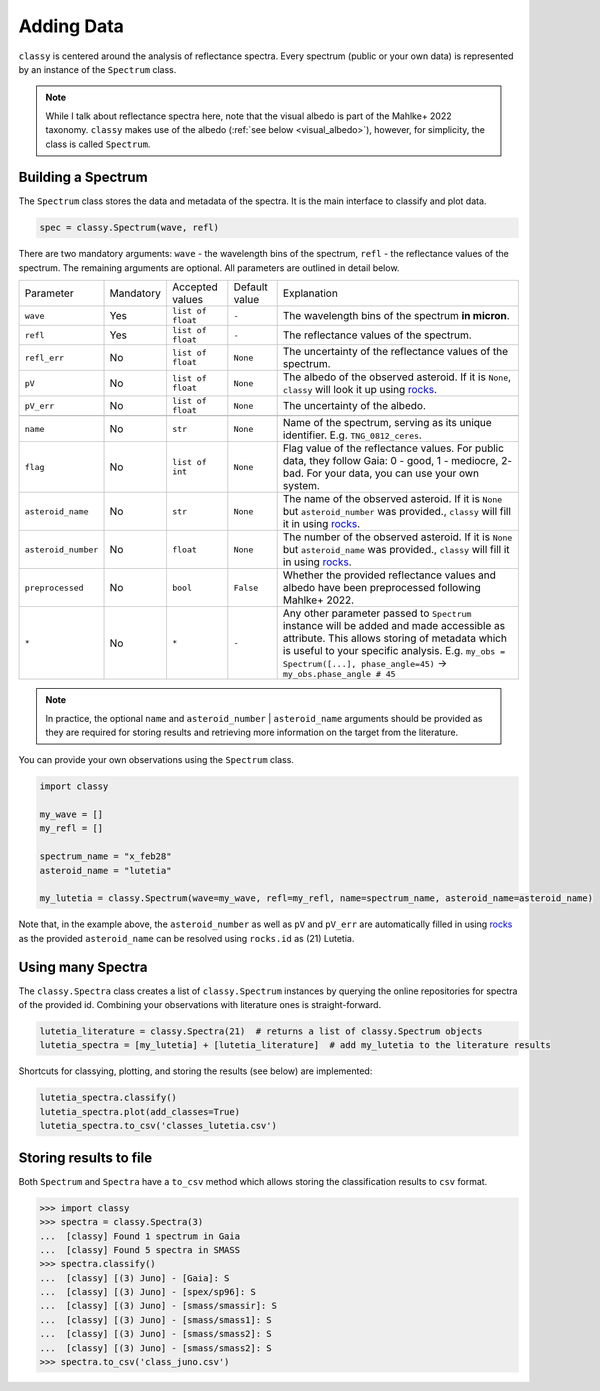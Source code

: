 .. _core:

Adding Data
===========

.. ``classy`` serves to taxonomically classify reflectance spectra of asteroids.
.. Two steps are necessary: (1) retrieve or provide data and metadata to
.. ``classy`` and (2) classify the observation.

``classy`` is centered around the analysis of reflectance spectra. Every
spectrum (public or your own data) is represented by an instance of the ``Spectrum`` class.

.. While I talk about reflectance spectra here, note that Tholen 1984 and
.. Mahlke+ 2022 use the visual albedo in their taxonomic systems.
.. Note::

   While I talk about reflectance spectra here, note that the visual albedo is
   part of the Mahlke+ 2022 taxonomy. ``classy`` makes use of the albedo
   (:ref:`see below <visual_albedo>`), however, for simplicity, the class is called
   ``Spectrum``.

Building a Spectrum
-------------------

The ``Spectrum`` class stores the data and metadata of the spectra. It is the
main interface to classify and plot data.

.. code-block:: python

  spec = classy.Spectrum(wave, refl)

There are two mandatory arguments: ``wave`` - the wavelength bins of the spectrum, ``refl`` - the reflectance values of the spectrum.
The remaining arguments are optional. All parameters are outlined in detail below.

+---------------------+-----------+-------------------+---------------+---------------------------------------------------------------------------------------------------------------------------------------------------------------------------------------------------------------------------------------------------------------------+
| Parameter           | Mandatory | Accepted values   | Default value | Explanation                                                                                                                                                                                                                                                         |
+---------------------+-----------+-------------------+---------------+---------------------------------------------------------------------------------------------------------------------------------------------------------------------------------------------------------------------------------------------------------------------+
| ``wave``            | Yes       | ``list of float`` | ``-``         | The wavelength bins of the spectrum **in micron**.                                                                                                                                                                                                                  |
+---------------------+-----------+-------------------+---------------+---------------------------------------------------------------------------------------------------------------------------------------------------------------------------------------------------------------------------------------------------------------------+
| ``refl``            | Yes       | ``list of float`` | ``-``         | The reflectance values of the spectrum.                                                                                                                                                                                                                             |
+---------------------+-----------+-------------------+---------------+---------------------------------------------------------------------------------------------------------------------------------------------------------------------------------------------------------------------------------------------------------------------+
| ``refl_err``        | No        | ``list of float`` | ``None``      | The uncertainty of the reflectance values of the spectrum.                                                                                                                                                                                                          |
+---------------------+-----------+-------------------+---------------+---------------------------------------------------------------------------------------------------------------------------------------------------------------------------------------------------------------------------------------------------------------------+
| ``pV``              | No        | ``list of float`` | ``None``      | The albedo of the observed asteroid. If it is ``None``, ``classy`` will look it up using `rocks <https://github.com/maxmahlke/rocks>`_.                                                                                                                             |
+---------------------+-----------+-------------------+---------------+---------------------------------------------------------------------------------------------------------------------------------------------------------------------------------------------------------------------------------------------------------------------+
| ``pV_err``          | No        | ``list of float`` | ``None``      | The uncertainty of the albedo.                                                                                                                                                                                                                                      |
+---------------------+-----------+-------------------+---------------+---------------------------------------------------------------------------------------------------------------------------------------------------------------------------------------------------------------------------------------------------------------------+
+---------------------+-----------+-------------------+---------------+---------------------------------------------------------------------------------------------------------------------------------------------------------------------------------------------------------------------------------------------------------------------+
| ``name``            | No        | ``str``           | ``None``      | Name of the spectrum, serving as its unique identifier. E.g. ``TNG_0812_ceres``.                                                                                                                                                                                    |
+---------------------+-----------+-------------------+---------------+---------------------------------------------------------------------------------------------------------------------------------------------------------------------------------------------------------------------------------------------------------------------+
| ``flag``            | No        | ``list of int``   | ``None``      | Flag value of the reflectance values. For public data, they follow Gaia: 0 - good, 1 - mediocre, 2- bad. For your data, you can use your own system.                                                                                                                |
+---------------------+-----------+-------------------+---------------+---------------------------------------------------------------------------------------------------------------------------------------------------------------------------------------------------------------------------------------------------------------------+
| ``asteroid_name``   | No        | ``str``           | ``None``      | The name of the observed asteroid. If it is ``None`` but ``asteroid_number`` was provided., ``classy`` will fill it in using `rocks <https://github.com/maxmahlke/rocks>`_.                                                                                         |
+---------------------+-----------+-------------------+---------------+---------------------------------------------------------------------------------------------------------------------------------------------------------------------------------------------------------------------------------------------------------------------+
| ``asteroid_number`` | No        | ``float``         | ``None``      | The number of the observed asteroid. If it is ``None`` but ``asteroid_name`` was provided., ``classy`` will fill it in using `rocks <https://github.com/maxmahlke/rocks>`_.                                                                                         |
+---------------------+-----------+-------------------+---------------+---------------------------------------------------------------------------------------------------------------------------------------------------------------------------------------------------------------------------------------------------------------------+
| ``preprocessed``    | No        | ``bool``          | ``False``     | Whether the provided reflectance values and albedo have been preprocessed following Mahlke+ 2022.                                                                                                                                                                   |
+---------------------+-----------+-------------------+---------------+---------------------------------------------------------------------------------------------------------------------------------------------------------------------------------------------------------------------------------------------------------------------+
| ``*``               | No        | ``*``             |   ``-``       | Any other parameter passed to ``Spectrum`` instance will be added and made accessible as attribute. This allows storing of metadata which is useful to your specific analysis. E.g. ``my_obs = Spectrum([...], phase_angle=45)`` -> ``my_obs.phase_angle # 45``     |
+---------------------+-----------+-------------------+---------------+---------------------------------------------------------------------------------------------------------------------------------------------------------------------------------------------------------------------------------------------------------------------+

.. Note::

   In practice, the optional ``name`` and ``asteroid_number`` | ``asteroid_name``
   arguments should be provided as they are required for storing results and
   retrieving more information on the target from the literature.

.. Retrieving spectra from literature
.. ^^^^^^^^^^^^^^^^^^^^^^^^^^^^^^^^^^
..
.. ``classy`` is aware of several :ref:`online repositories <available_data>` of
.. reflectance spectra. After providing the name, designation, or number of any
.. asteroid, these repositories are searched and spectra of the referenced
.. asteroid are downloaded. Indices of the data in the repositories as well as the
.. requested spectra are :ref:`cached on your computer <cache_directory>` for
.. quick executions of repeated queries.
..
.. .. tab-set::
..
..   .. tab-item:: Command Line
..
..       .. code-block:: bash
..
..           $ classy spectra ceres
..
..           $ classy spectra ceres --source Gaia,SMASS
..
..   .. tab-item :: python
..
..
..      .. code-block:: python
..
..        >>> import classy
..        >>> spectra = classy.spectra(1)  # provide number, name, or designation
..
..     You can select sources by providing the ``source`` argument.
..
..      .. code-block:: python
..
..        >>> spectra = classy.spectra(1, source="Gaia")  # only Gaia
..        >>> spectra = classy.spectra(1, source=["Gaia", "SMASS"])  # Gaia and SMASS
..
.. Providing your own spectra
.. ^^^^^^^^^^^^^^^^^^^^^^^^^^

You can provide your own observations using the ``Spectrum`` class.

.. code-block:: python

   import classy

   my_wave = []
   my_refl = []

   spectrum_name = "x_feb28"
   asteroid_name = "lutetia"

   my_lutetia = classy.Spectrum(wave=my_wave, refl=my_refl, name=spectrum_name, asteroid_name=asteroid_name)

Note that, in the example above, the ``asteroid_number`` as well as ``pV`` and ``pV_err`` are
automatically filled in using `rocks <https://github.com/maxmahlke/rocks>`_ as
the provided ``asteroid_name`` can be resolved using ``rocks.id`` as (21) Lutetia.

Using many Spectra
------------------

The ``classy.Spectra`` class creates a list of ``classy.Spectrum`` instances by querying
the online repositories for spectra of the provided id.
Combining your observations with literature ones is straight-forward.

.. code-block:: python

   lutetia_literature = classy.Spectra(21)  # returns a list of classy.Spectrum objects
   lutetia_spectra = [my_lutetia] + [lutetia_literature]  # add my_lutetia to the literature results

Shortcuts for classying, plotting, and storing the results (see below) are implemented:


.. code-block:: python

   lutetia_spectra.classify()
   lutetia_spectra.plot(add_classes=True)
   lutetia_spectra.to_csv('classes_lutetia.csv')

.. A special role is given to the ``.flag`` attribute, which can be used to flag
.. noisy data as done in the Gaia spectra. Any datapoint flagged with 0 is
.. considered high quality and will be fully weighted during the preprocessing.
.. Points with flag 1 get 50% weight, points with flag 2 are ignored.

.. Taxonomic Classification
.. ------------------------
..
.. .. Once the data is in place, ``classy`` can classify any ``Spectrum`` in :ref:`different taxonomic systems <available_taxonomies>`.
.. Once the data is in place, ``classy`` can classify any ``Spectrum`` in the :ref:`taxonomic system <available_taxonomies>` by Mahlke+ 2022.
..
.. .. tab-set::
..
..   .. tab-item:: Command Line
..
..       .. code-block:: bash
..
..           $ classy spectra ceres --classify
..
..       .. image:: gfx/ceres_classification.png
..          :align: center
..          :class: only-light
..          :width: 600
..
..       .. image:: gfx/ceres_classification_dark.png
..          :align: center
..          :class: only-dark
..          :width: 600
..
..   .. tab-item :: python
..
..      .. By default, ``Spectrum.classify`` classifies the spectrum in the Mahlke+ 2022 taxonomic system. You can choose different systems using the ``system`` argument.
..      .. The possible values are ["Tholen", "Bus", "DeMeo", "Mahlke"].
..      .. code-block:: python
..
..        >>> import classy
..        >>> spectra = classy.spectra("ceres")
..        >>> for spec in spectra:
..        ...     spec.classify()
..
..      The classification results are stored as attributes: the ``.class_``
..      attribute contains the most probable class (``str``), while ``.class_A`` contains the
..      probability of the spectrum to belong to class A, ``class_B`` to class B,
..      and so forth.
..
..      .. code-block:: python
..
..         >>> for spec in spectra:
..         ...     print(f"[{spec.name}] Most likely class: {spec.class_}")
..         ...     print(f"[{spec.name}] Probability to be a B-type: {spec.class_B}")

.. Plotting the results
.. --------------------
..
.. .. tab-set::
..
..   .. tab-item:: Command Line
..
..       Plotting your observations via the command line is coming soon.
..
..       .. .. code-block:: bash
..       ..
..       ..     .. $ classy spectra ceres --classify
..
..
..   .. tab-item:: python
..
..       .. code-block:: python
..
..          >>> import classy
..          >>> spectra = classy.spectra(1)
..          >>> for spec in spectra:
..          ...     spec.classify()
..          >>> classy.plotting.plot(spectra, add_classes=True)
..
..
Storing results to file
-----------------------

Both ``Spectrum`` and ``Spectra`` have a ``to_csv`` method which allows storing
the classification results to ``csv`` format.

.. code-block:: python

   >>> import classy
   >>> spectra = classy.Spectra(3)
   ...  [classy] Found 1 spectrum in Gaia
   ...  [classy] Found 5 spectra in SMASS
   >>> spectra.classify()
   ...  [classy] [(3) Juno] - [Gaia]: S
   ...  [classy] [(3) Juno] - [spex/sp96]: S
   ...  [classy] [(3) Juno] - [smass/smassir]: S
   ...  [classy] [(3) Juno] - [smass/smass1]: S
   ...  [classy] [(3) Juno] - [smass/smass2]: S
   ...  [classy] [(3) Juno] - [smass/smass2]: S
   >>> spectra.to_csv('class_juno.csv')
